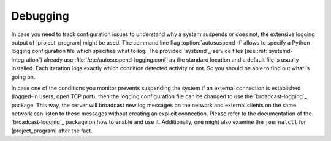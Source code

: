 Debugging
=========

In case you need to track configuration issues to understand why a system suspends or does not, the extensive logging output of |project_program| might be used.
The command line flag :option:`autosuspend -l` allows to specify a Python logging configuration file which specifies what to log.
The provided `systemd`_ service files (see :ref:`systemd-integration`) already use :file:`/etc/autosuspend-logging.conf` as the standard location and a default file is usually installed.
Each iteration logs exactly which condition detected activity or not.
So you should be able to find out what is going on.

In case one of the conditions you monitor prevents suspending the system if an external connection is established (logged-in users, open TCP port), then the logging configuration file can be changed to use the `broadcast-logging`_ package.
This way, the server will broadcast new log messages on the network and external clients on the same network can listen to these messages without creating an explicit connection.
Please refer to the documentation of the `broadcast-logging`_ package on how to enable and use it.
Additionally, one might also examine the ``journalctl`` for |project_program| after the fact.
